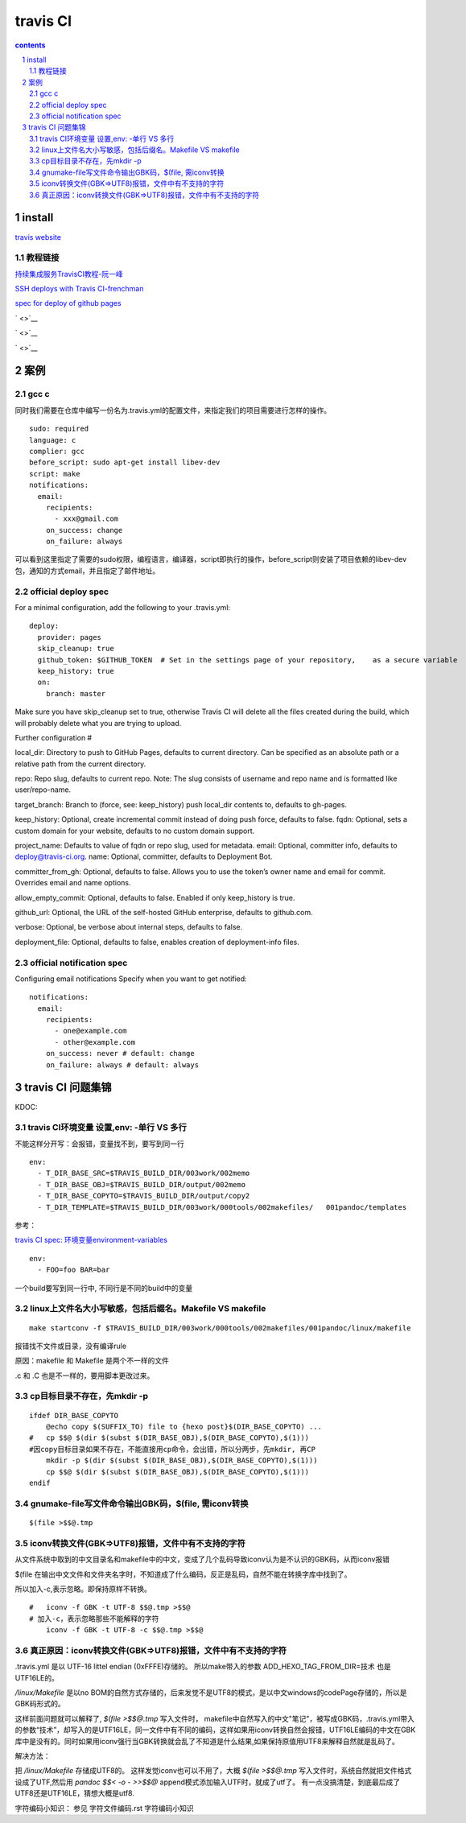*******************
travis CI
*******************

.. contents:: contents
.. section-numbering::

install
=======

`travis website <https://travis-ci.com>`__

教程链接
----------

`持续集成服务TravisCI教程-阮一峰 <http://www.ruanyifeng.com/blog/2017/12/travis_ci_tutorial.html>`__

`SSH deploys with Travis CI-frenchman <https://oncletom.io/2016/travis-ssh-deploy/>`__

`spec for deploy of github pages <https://docs.travis-ci.com/user/deployment/pages/>`__

` <>`__

` <>`__

` <>`__

案例
======

gcc c
-----

同时我们需要在仓库中编写一份名为.travis.yml的配置文件，来指定我们的项目需要进行怎样的操作。

::

   sudo: required
   language: c
   complier: gcc
   before_script: sudo apt-get install libev-dev
   script: make
   notifications:
     email:
       recipients:
         - xxx@gmail.com
       on_success: change
       on_failure: always


可以看到这里指定了需要的sudo权限，编程语言，编译器，script即执行的操作，before_script则安装了项目依赖的libev-dev包，通知的方式email，并且指定了邮件地址。

official deploy spec
--------------------

For a minimal configuration, add the following to your .travis.yml:

::

   deploy:
     provider: pages
     skip_cleanup: true
     github_token: $GITHUB_TOKEN  # Set in the settings page of your repository,    as a secure variable
     keep_history: true
     on:
       branch: master

Make sure you have skip_cleanup set to true, otherwise Travis CI will delete all the files created during the build, which will probably delete what you are trying to upload.

Further configuration #

local_dir: Directory to push to GitHub Pages, defaults to current directory. Can be specified as an absolute path or a relative path from the current directory.

repo: Repo slug, defaults to current repo. Note: The slug consists of username and repo name and is formatted like user/repo-name.

target_branch: Branch to (force, see: keep_history) push local_dir contents to, defaults to gh-pages.

keep_history: Optional, create incremental commit instead of doing push force, defaults to false.
fqdn: Optional, sets a custom domain for your website, defaults to no custom domain support.

project_name: Defaults to value of fqdn or repo slug, used for metadata.
email: Optional, committer info, defaults to deploy@travis-ci.org.
name: Optional, committer, defaults to Deployment Bot.

committer_from_gh: Optional, defaults to false. Allows you to use the token’s owner name and email for commit. Overrides email and name options.

allow_empty_commit: Optional, defaults to false. Enabled if only keep_history is true.

github_url: Optional, the URL of the self-hosted GitHub enterprise, defaults to github.com.

verbose: Optional, be verbose about internal steps, defaults to false.

deployment_file: Optional, defaults to false, enables creation of deployment-info files.

official notification spec
--------------------------

Configuring email notifications
Specify when you want to get notified:

::

   notifications:
     email:
       recipients:
         - one@example.com
         - other@example.com
       on_success: never # default: change
       on_failure: always # default: always

travis CI 问题集锦
=======================



KDOC:

travis CI环境变量 设置,env: -单行 VS 多行
-----------------------------------------------

不能这样分开写：会报错，变量找不到，要写到同一行

::

   env:
     - T_DIR_BASE_SRC=$TRAVIS_BUILD_DIR/003work/002memo
     - T_DIR_BASE_OBJ=$TRAVIS_BUILD_DIR/output/002memo
     - T_DIR_BASE_COPYTO=$TRAVIS_BUILD_DIR/output/copy2 
     - T_DIR_TEMPLATE=$TRAVIS_BUILD_DIR/003work/000tools/002makefiles/   001pandoc/templates

参考：

`travis CI spec: 环境变量environment-variables <https://docs.travis-ci.com/user/environment-variables#defining-public-variables-in-travisyml>`__

::

   env:
     - FOO=foo BAR=bar

一个build要写到同一行中, 不同行是不同的build中的变量



  

linux上文件名大小写敏感，包括后缀名。Makefile VS makefile
----------------------------------------------------------------

::

   make startconv -f $TRAVIS_BUILD_DIR/003work/000tools/002makefiles/001pandoc/linux/makefile

报错找不文件或目录，没有编译rule

原因：makefile 和 Makefile 是两个不一样的文件

.c 和 .C 也是不一样的，要用脚本更改过来。


cp目标目录不存在，先mkdir -p
--------------------------------

::

   ifdef DIR_BASE_COPYTO
       @echo copy $(SUFFIX_TO) file to {hexo post}$(DIR_BASE_COPYTO) ...
   #   cp $$@ $(dir $(subst $(DIR_BASE_OBJ),$(DIR_BASE_COPYTO),$(1))) 
   #因copy目标目录如果不存在，不能直接用cp命令，会出错，所以分两步，先mkdir, 再CP
       mkdir -p $(dir $(subst $(DIR_BASE_OBJ),$(DIR_BASE_COPYTO),$(1))) 
       cp $$@ $(dir $(subst $(DIR_BASE_OBJ),$(DIR_BASE_COPYTO),$(1)))
   endif

gnumake-file写文件命令输出GBK码，$(file, 需iconv转换
--------------------------------------------------

::

   $(file >$$@.tmp

iconv转换文件(GBK=>UTF8)报错，文件中有不支持的字符
------------------------------------------------------

从文件系统中取到的中文目录名和makefile中的中文，变成了几个乱码导致iconv认为是不认识的GBK码，从而iconv报错

$(file 在输出中文文件和文件夹名字时，不知道成了什么编码，反正是乱码，自然不能在转换字库中找到了。

所以加入-c,表示忽略。即保持原样不转换。

::


  #   iconv -f GBK -t UTF-8 $$@.tmp >$$@
  # 加入-c，表示忽略那些不能解释的字符
      iconv -f GBK -t UTF-8 -c $$@.tmp >$$@

真正原因：iconv转换文件(GBK=>UTF8)报错，文件中有不支持的字符
--------------------------------------------------------------------------

.travis.yml 是以 UTF-16 littel endian (0xFFFE)存储的。 所以make带入的参数 ADD_HEXO_TAG_FROM_DIR=技术 也是UTF16LE的。

`/linux/Makefile` 是以no BOM的自然方式存储的，后来发觉不是UTF8的模式，是以中文windows的codePage存储的，所以是GBK码形式的。

这样前面问题就可以解释了,  `$(file >$$@.tmp` 写入文件时， makefile中自然写入的中文"笔记"，被写成GBK码，.travis.yml带入的参数“技术”，却写入的是UTF16LE，同一文件中有不同的编码，这样如果用iconv转换自然会报错，UTF16LE编码的中文在GBK库中是没有的。同时如果用iconv强行当GBK转换就会乱了不知道是什么结果,如果保持原值用UTF8来解释自然就是乱码了。

解决方法：

把 `/linux/Makefile` 存储成UTF8的。
这样发觉iconv也可以不用了，大概 `$(file >$$@.tmp` 写入文件时，系统自然就把文件格式设成了UTF,然后用 `pandoc $$< -o - >>$$@` append模式添加输入UTF时，就成了utf了。 有一点没搞清楚，到底最后成了UTF8还是UTF16LE，猜想大概是utf8.


字符编码小知识： 参见 字符文件编码.rst 字符编码小知识

